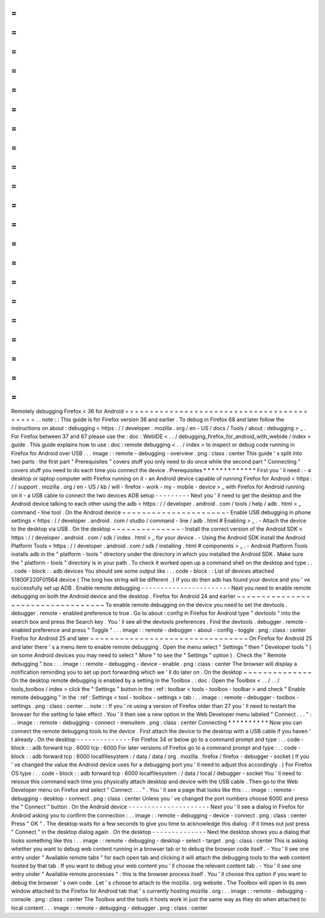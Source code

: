 =
=
=
=
=
=
=
=
=
=
=
=
=
=
=
=
=
=
=
=
=
=
=
=
=
=
=
=
=
=
=
=
=
=
=
=
=
=
=
=
=
=
Remotely
debugging
Firefox
<
36
for
Android
=
=
=
=
=
=
=
=
=
=
=
=
=
=
=
=
=
=
=
=
=
=
=
=
=
=
=
=
=
=
=
=
=
=
=
=
=
=
=
=
=
=
.
.
note
:
:
This
guide
is
for
Firefox
version
36
and
earlier
.
To
debug
in
Firefox
68
and
later
follow
the
instructions
on
about
:
debugging
<
https
:
/
/
developer
.
mozilla
.
org
/
en
-
US
/
docs
/
Tools
/
about
:
debugging
>
_
.
For
Firefox
between
37
and
67
please
use
the
:
doc
:
WebIDE
<
.
.
/
debugging_firefox_for_android_with_webide
/
index
>
guide
.
This
guide
explains
how
to
use
:
doc
:
remote
debugging
<
.
.
/
index
>
to
inspect
or
debug
code
running
in
Firefox
for
Android
over
USB
.
.
.
image
:
:
remote
-
debugging
-
overview
.
png
:
class
:
center
This
guide
'
s
split
into
two
parts
:
the
first
part
"
Prerequisites
"
covers
stuff
you
only
need
to
do
once
while
the
second
part
"
Connecting
"
covers
stuff
you
need
to
do
each
time
you
connect
the
device
.
Prerequisites
*
*
*
*
*
*
*
*
*
*
*
*
*
First
you
'
ll
need
:
-
a
desktop
or
laptop
computer
with
Firefox
running
on
it
-
an
Android
device
capable
of
running
Firefox
for
Android
<
https
:
/
/
support
.
mozilla
.
org
/
en
-
US
/
kb
/
will
-
firefox
-
work
-
my
-
mobile
-
device
>
_
with
Firefox
for
Android
running
on
it
-
a
USB
cable
to
connect
the
two
devices
ADB
setup
-
-
-
-
-
-
-
-
-
Next
you
'
ll
need
to
get
the
desktop
and
the
Android
device
talking
to
each
other
using
the
adb
<
https
:
/
/
developer
.
android
.
com
/
tools
/
help
/
adb
.
html
>
_
command
-
line
tool
.
On
the
Android
device
~
~
~
~
~
~
~
~
~
~
~
~
~
~
~
~
~
~
~
~
~
-
Enable
USB
debugging
in
phone
settings
<
https
:
/
/
developer
.
android
.
com
/
studio
/
command
-
line
/
adb
.
html
#
Enabling
>
_
.
-
Attach
the
device
to
the
desktop
via
USB
.
On
the
desktop
~
~
~
~
~
~
~
~
~
~
~
~
~
~
-
Install
the
correct
version
of
the
Android
SDK
<
https
:
/
/
developer
.
android
.
com
/
sdk
/
index
.
html
>
_
for
your
device
.
-
Using
the
Android
SDK
install
the
Android
Platform
Tools
<
https
:
/
/
developer
.
android
.
com
/
sdk
/
installing
.
html
#
components
>
_
.
-
Android
Platform
Tools
installs
adb
in
the
"
platform
-
tools
"
directory
under
the
directory
in
which
you
installed
the
Android
SDK
.
Make
sure
the
"
platform
-
tools
"
directory
is
in
your
path
.
To
check
it
worked
open
up
a
command
shell
on
the
desktop
and
type
:
.
.
code
-
block
:
:
adb
devices
You
should
see
some
output
like
:
.
.
code
-
block
:
:
List
of
devices
attached
51800F220F01564
device
(
The
long
hex
string
will
be
different
.
)
If
you
do
then
adb
has
found
your
device
and
you
'
ve
successfully
set
up
ADB
.
Enable
remote
debugging
-
-
-
-
-
-
-
-
-
-
-
-
-
-
-
-
-
-
-
-
-
-
-
Next
you
need
to
enable
remote
debugging
on
both
the
Android
device
and
the
desktop
.
Firefox
for
Android
24
and
earlier
~
~
~
~
~
~
~
~
~
~
~
~
~
~
~
~
~
~
~
~
~
~
~
~
~
~
~
~
~
~
~
~
~
~
To
enable
remote
debugging
on
the
device
you
need
to
set
the
devtools
.
debugger
.
remote
-
enabled
preference
to
true
.
Go
to
about
:
config
in
Firefox
for
Android
type
"
devtools
"
into
the
search
box
and
press
the
Search
key
.
You
'
ll
see
all
the
devtools
preferences
.
Find
the
devtools
.
debugger
.
remote
-
enabled
preference
and
press
"
Toggle
"
.
.
.
image
:
:
remote
-
debugger
-
about
-
config
-
toggle
.
png
:
class
:
center
Firefox
for
Android
25
and
later
~
~
~
~
~
~
~
~
~
~
~
~
~
~
~
~
~
~
~
~
~
~
~
~
~
~
~
~
~
~
~
~
On
Firefox
for
Android
25
and
later
there
'
s
a
menu
item
to
enable
remote
debugging
.
Open
the
menu
select
"
Settings
"
then
"
Developer
tools
"
(
on
some
Android
devices
you
may
need
to
select
"
More
"
to
see
the
"
Settings
"
option
)
.
Check
the
"
Remote
debugging
"
box
:
.
.
image
:
:
remote
-
debugging
-
device
-
enable
.
png
:
class
:
center
The
browser
will
display
a
notification
reminding
you
to
set
up
port
forwarding
which
we
'
ll
do
later
on
.
On
the
desktop
~
~
~
~
~
~
~
~
~
~
~
~
~
~
On
the
desktop
remote
debugging
is
enabled
by
a
setting
in
the
Toolbox
.
:
doc
:
Open
the
Toolbox
<
.
.
/
.
.
/
tools_toolbox
/
index
>
click
the
"
Settings
"
button
in
the
:
ref
:
toolbar
<
tools
-
toolbox
-
toolbar
>
and
check
"
Enable
remote
debugging
"
in
the
:
ref
:
Settings
<
tool
-
toolbox
-
settings
>
tab
:
.
.
image
:
:
remote
-
debugger
-
toolbox
-
settings
.
png
:
class
:
center
.
.
note
:
:
If
you
'
re
using
a
version
of
Firefox
older
than
27
you
'
ll
need
to
restart
the
browser
for
the
setting
to
take
effect
.
You
'
ll
then
see
a
new
option
in
the
Web
Developer
menu
labeled
"
Connect
.
.
.
"
:
.
.
image
:
:
remote
-
debugging
-
connect
-
menuitem
.
png
:
class
:
center
Connecting
*
*
*
*
*
*
*
*
*
*
Now
you
can
connect
the
remote
debugging
tools
to
the
device
.
First
attach
the
device
to
the
desktop
with
a
USB
cable
if
you
haven
'
t
already
.
On
the
desktop
-
-
-
-
-
-
-
-
-
-
-
-
-
-
For
Firefox
34
or
below
go
to
a
command
prompt
and
type
:
.
.
code
-
block
:
:
adb
forward
tcp
:
6000
tcp
:
6000
For
later
versions
of
Firefox
go
to
a
command
prompt
and
type
:
.
.
code
-
block
:
:
adb
forward
tcp
:
6000
localfilesystem
:
/
data
/
data
/
org
.
mozilla
.
firefox
/
firefox
-
debugger
-
socket
(
If
you
'
ve
changed
the
value
the
Android
device
uses
for
a
debugging
port
you
'
ll
need
to
adjust
this
accordingly
.
)
For
Firefox
OS
type
:
.
.
code
-
block
:
:
adb
forward
tcp
:
6000
localfilesystem
:
/
data
/
local
/
debugger
-
socket
You
'
ll
need
to
reissue
this
command
each
time
you
physically
attach
desktop
and
device
with
the
USB
cable
.
Then
go
to
the
Web
Developer
menu
on
Firefox
and
select
"
Connect
.
.
.
"
.
You
'
ll
see
a
page
that
looks
like
this
:
.
.
image
:
:
remote
-
debugging
-
desktop
-
connect
.
png
:
class
:
center
Unless
you
'
ve
changed
the
port
numbers
choose
6000
and
press
the
"
Connect
"
button
.
On
the
Android
device
-
-
-
-
-
-
-
-
-
-
-
-
-
-
-
-
-
-
-
-
-
Next
you
'
ll
see
a
dialog
in
Firefox
for
Android
asking
you
to
confirm
the
connection
:
.
.
image
:
:
remote
-
debugging
-
device
-
connect
.
png
:
class
:
center
Press
"
OK
"
.
The
desktop
waits
for
a
few
seconds
to
give
you
time
to
acknowledge
this
dialog
:
if
it
times
out
just
press
"
Connect
"
in
the
desktop
dialog
again
.
On
the
desktop
-
-
-
-
-
-
-
-
-
-
-
-
-
-
Next
the
desktop
shows
you
a
dialog
that
looks
something
like
this
:
.
.
image
:
:
remote
-
debugging
-
desktop
-
select
-
target
.
png
:
class
:
center
This
is
asking
whether
you
want
to
debug
web
content
running
in
a
browser
tab
or
to
debug
the
browser
code
itself
.
-
You
'
ll
see
one
entry
under
"
Available
remote
tabs
"
for
each
open
tab
and
clicking
it
will
attach
the
debugging
tools
to
the
web
content
hosted
by
that
tab
.
If
you
want
to
debug
your
web
content
you
'
ll
choose
the
relevant
content
tab
.
-
You
'
ll
see
one
entry
under
"
Available
remote
processes
"
:
this
is
the
browser
process
itself
.
You
'
ll
choose
this
option
if
you
want
to
debug
the
browser
'
s
own
code
.
Let
'
s
choose
to
attach
to
the
mozilla
.
org
website
.
The
Toolbox
will
open
in
its
own
window
attached
to
the
Firefox
for
Android
tab
that
'
s
currently
hosting
mozilla
.
org
:
.
.
image
:
:
remote
-
debugging
-
console
.
png
:
class
:
center
The
Toolbox
and
the
tools
it
hosts
work
in
just
the
same
way
as
they
do
when
attached
to
local
content
.
.
.
image
:
:
remote
-
debugging
-
debugger
.
png
:
class
:
center
